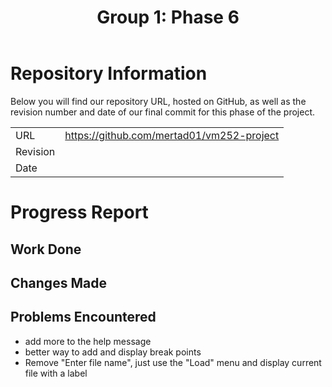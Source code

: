 #+TITLE: Group 1: Phase 6

* Repository Information

Below you will find our repository URL, hosted on GitHub, as well as the revision number and date of our final commit for this phase of the project.

| URL      | https://github.com/mertad01/vm252-project |
| Revision |                                           |
| Date     |                                           |

* Progress Report

** Work Done

** Changes Made

** Problems Encountered

- add more to the help message
- better way to add and display break points
- Remove "Enter file name", just use the "Load" menu and display current file with a label
  
  
